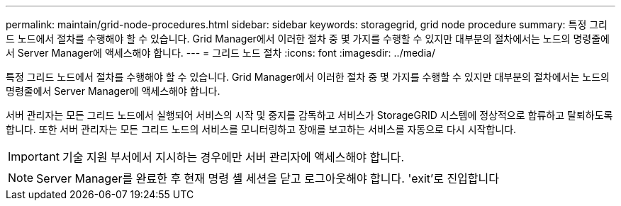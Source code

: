 ---
permalink: maintain/grid-node-procedures.html 
sidebar: sidebar 
keywords: storagegrid, grid node procedure 
summary: 특정 그리드 노드에서 절차를 수행해야 할 수 있습니다. Grid Manager에서 이러한 절차 중 몇 가지를 수행할 수 있지만 대부분의 절차에서는 노드의 명령줄에서 Server Manager에 액세스해야 합니다. 
---
= 그리드 노드 절차
:icons: font
:imagesdir: ../media/


[role="lead"]
특정 그리드 노드에서 절차를 수행해야 할 수 있습니다. Grid Manager에서 이러한 절차 중 몇 가지를 수행할 수 있지만 대부분의 절차에서는 노드의 명령줄에서 Server Manager에 액세스해야 합니다.

서버 관리자는 모든 그리드 노드에서 실행되어 서비스의 시작 및 중지를 감독하고 서비스가 StorageGRID 시스템에 정상적으로 합류하고 탈퇴하도록 합니다. 또한 서버 관리자는 모든 그리드 노드의 서비스를 모니터링하고 장애를 보고하는 서비스를 자동으로 다시 시작합니다.


IMPORTANT: 기술 지원 부서에서 지시하는 경우에만 서버 관리자에 액세스해야 합니다.


NOTE: Server Manager를 완료한 후 현재 명령 셸 세션을 닫고 로그아웃해야 합니다. 'exit'로 진입합니다
